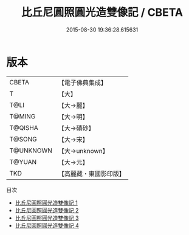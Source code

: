 #+TITLE: 比丘尼圓照圓光造雙像記 / CBETA

#+DATE: 2015-08-30 19:36:28.615631
* 版本
 |     CBETA|【電子佛典集成】|
 |         T|【大】     |
 |      T@LI|【大→麗】   |
 |    T@MING|【大→明】   |
 |   T@QISHA|【大→磧砂】  |
 |    T@SONG|【大→宋】   |
 | T@UNKNOWN|【大→unknown】|
 |    T@YUAN|【大→元】   |
 |       TKD|【高麗藏・東國影印版】|
目次
 - [[file:KR6b0070_001.txt][比丘尼圓照圓光造雙像記 1]]
 - [[file:KR6b0070_002.txt][比丘尼圓照圓光造雙像記 2]]
 - [[file:KR6b0070_003.txt][比丘尼圓照圓光造雙像記 3]]
 - [[file:KR6b0070_004.txt][比丘尼圓照圓光造雙像記 4]]
